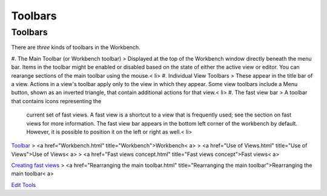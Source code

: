 


Toolbars
~~~~~~~~



Toolbars
--------

There are *three* kinds of toolbars in the Workbench.


#. The Main Toolbar (or Workbench toolbar) > Displayed at the top of
the Workbench window directly beneath the menu bar. Items in the
toolbar might be enabled or disabled based on the state of either the
active view or editor. You can rearange sections of the main toolbar
using the mouse.< li>
#. Individual View Toolbars > These appear in the title bar of a view.
Actions in a view's toolbar apply only to the view in which they
appear. Some view toolbars include a Menu button, shown as an inverted
triangle, that contain additional actions for that view.< li>
#. The fast view bar > A toolbar that contains icons representing the
   current set of fast views. A fast view is a shortcut to a view that is
   frequently used; see the section on fast views for more information.
   The fast view bar appears in the bottom left corner of the workbench
   by default. However, it is possible to position it on the left or
   right as well.< li>


`Toolbar`_
> <a href="Workbench.html" title="Workbench">Workbench< a>
> <a href="Use of Views.html" title="Use of Views">Use of Views< a>
> <a href="Fast views concept.html" title="Fast views concept">Fast
views< a>

`Creating fast views`_
> <a href="Rearranging the main toolbar.html" title="Rearranging the
main toolbar">Rearranging the main toolbar< a>

`Edit Tools`_

.. _Creating fast views: Creating fast views.html
.. _Toolbar: Toolbar.html
.. _Edit Tools: Edit Tools.html


